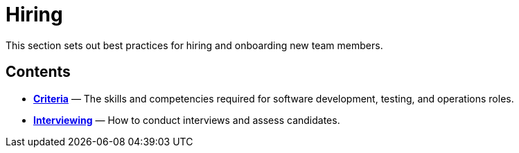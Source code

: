 = Hiring

This section sets out best practices for hiring and onboarding new team members.

== Contents

* link:./criteria.adoc[*Criteria*]
  — The skills and competencies required for software development, testing, and
    operations roles.

* link:./interviewing[*Interviewing*]
  — How to conduct interviews and assess candidates.
